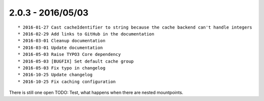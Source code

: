 

2.0.3 - 2016/05/03
------------------

::

	* 2016-01-27 Cast cacheIdentifier to string because the cache backend can't handle integers
	* 2016-02-29 Add links to GitHub in the documentation
	* 2016-03-01 Cleanup documentation
	* 2016-03-01 Update documentation
	* 2016-05-03 Raise TYPO3 Core dependency
	* 2016-05-03 [BUGFIX] Set default cache group
	* 2016-05-03 Fix typo in changelog
	* 2016-10-25 Update changelog
	* 2016-10-25 Fix caching configuration

There is still one open TODO: Test, what happens when there are nested mountpoints.
